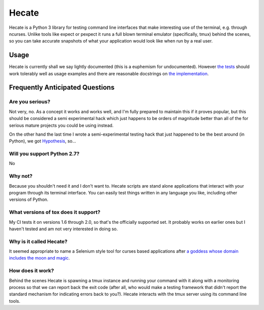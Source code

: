 ======
Hecate
======

Hecate is a Python 3 library for testing command line interfaces that make
interesting use of the terminal, e.g. through ncurses. Unlike tools like
expect or pexpect it runs a full blown terminal emulator (specifically, tmux)
behind the scenes, so you can take accurate snapshots of what your application
would look like when run by a real user.

Usage
=====

Hecate is currently shall we say lightly documented (this is a euphemism for
undocumented). However `the tests <https://github.com/DRMacIver/hecate/blob/master/tests/test_hecate.py>`_
should work tolerably well as usage examples and there are reasonable docstrings
on `the implementation <https://github.com/DRMacIver/hecate/blob/master/src/hecate/hecate.py>`_.


Frequently Anticipated Questions
================================

----------------
Are you serious?
----------------

Not very, no. As a concept it works and works well, and I'm fully prepared to
maintain this if it proves popular, but this should be considered a semi
experimental hack which just happens to be orders of magnitude better than
all of the for serious mature projects you could be using instead.

On the other hand the last time I wrote a semi-experimental testing hack that
just happened to be the best around (in Python), we got `Hypothesis <https://github.com/DRMacIver/hypothesis>`_, so...

----------------------------
Will you support Python 2.7?
----------------------------

No

--------
Why not?
--------

Because you shouldn't need it and I don't want to. Hecate scripts are stand
alone applications that interact with your program through its terminal
interface. You can easily test things written in any language you like,
including other versions of Python.

-------------------------------------
What versions of tox does it support?
-------------------------------------

My CI tests it on versions 1.6 through 2.0, so that's the officially supported
set. It probably works on earlier ones but I haven't tested and am not very
interested in doing so.

------------------------
Why is it called Hecate?
------------------------

It seemed appropriate to name a Selenium style tool for curses based
applications after `a goddess whose domain includes the moon and magic
<http://en.wikipedia.org/wiki/Hecate>`_.

-----------------
How does it work?
-----------------

Behind the scenes Hecate is spawning a tmux instance and running your command
with it along with a monitoring process so that we can report back the exit
code (after all, who would make a testing framework that didn't report the
standard mechanism for indicating errors back to you?). Hecate interacts with
the tmux server using its command line tools.

